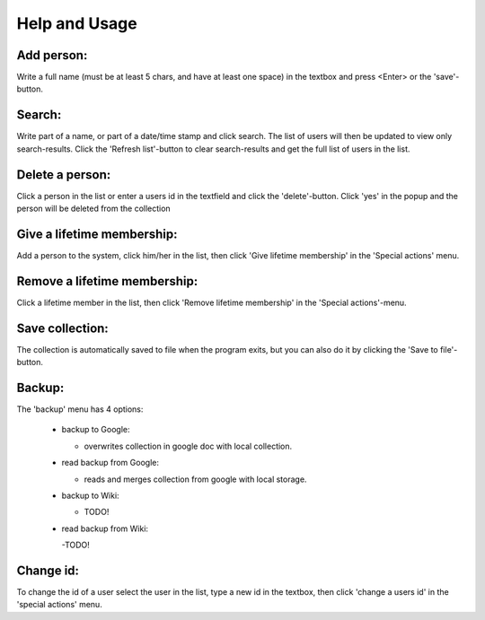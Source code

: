 .. _usage:

====================
Help and Usage
====================


Add person:
-------------
Write a full name (must be at least 5 chars, and have at least one space) in the textbox and press <Enter> or the 'save'-button.

Search:
-------
Write part of a name, or part of a date/time stamp and click search. The list of users will then be updated to view only search-results.
Click the 'Refresh list'-button to clear search-results and get the full list of users in the list.

Delete a person:
-----------------
Click a person in the list or enter a users id in the textfield and click the 'delete'-button. 
Click 'yes' in the popup and the person will be deleted from the collection

Give a lifetime membership:
------------------------------
Add a person to the system, click him/her in the list, then click 'Give lifetime membership' in the 'Special actions' menu.

Remove a lifetime membership:
---------------------------------
Click a lifetime member in the list, then click 'Remove lifetime membership' in the 'Special actions'-menu.

Save collection:
---------------------------------
The collection is automatically saved to file when the program exits, but you can also do it by clicking the 'Save to file'-button.

Backup:
---------------------------------
The 'backup' menu has 4 options: 
    
    - backup to Google:
    
      - overwrites collection in google doc with local collection.


    - read backup from Google:

      - reads and merges collection from google with local storage.


    - backup to Wiki:
      
      - TODO!


    - read backup from Wiki:
     
      -TODO!


Change id:
---------------------------------
To change the id of a user select the user in the list, type a new id in the textbox, then click 
'change a users id' in the 'special actions' menu.
